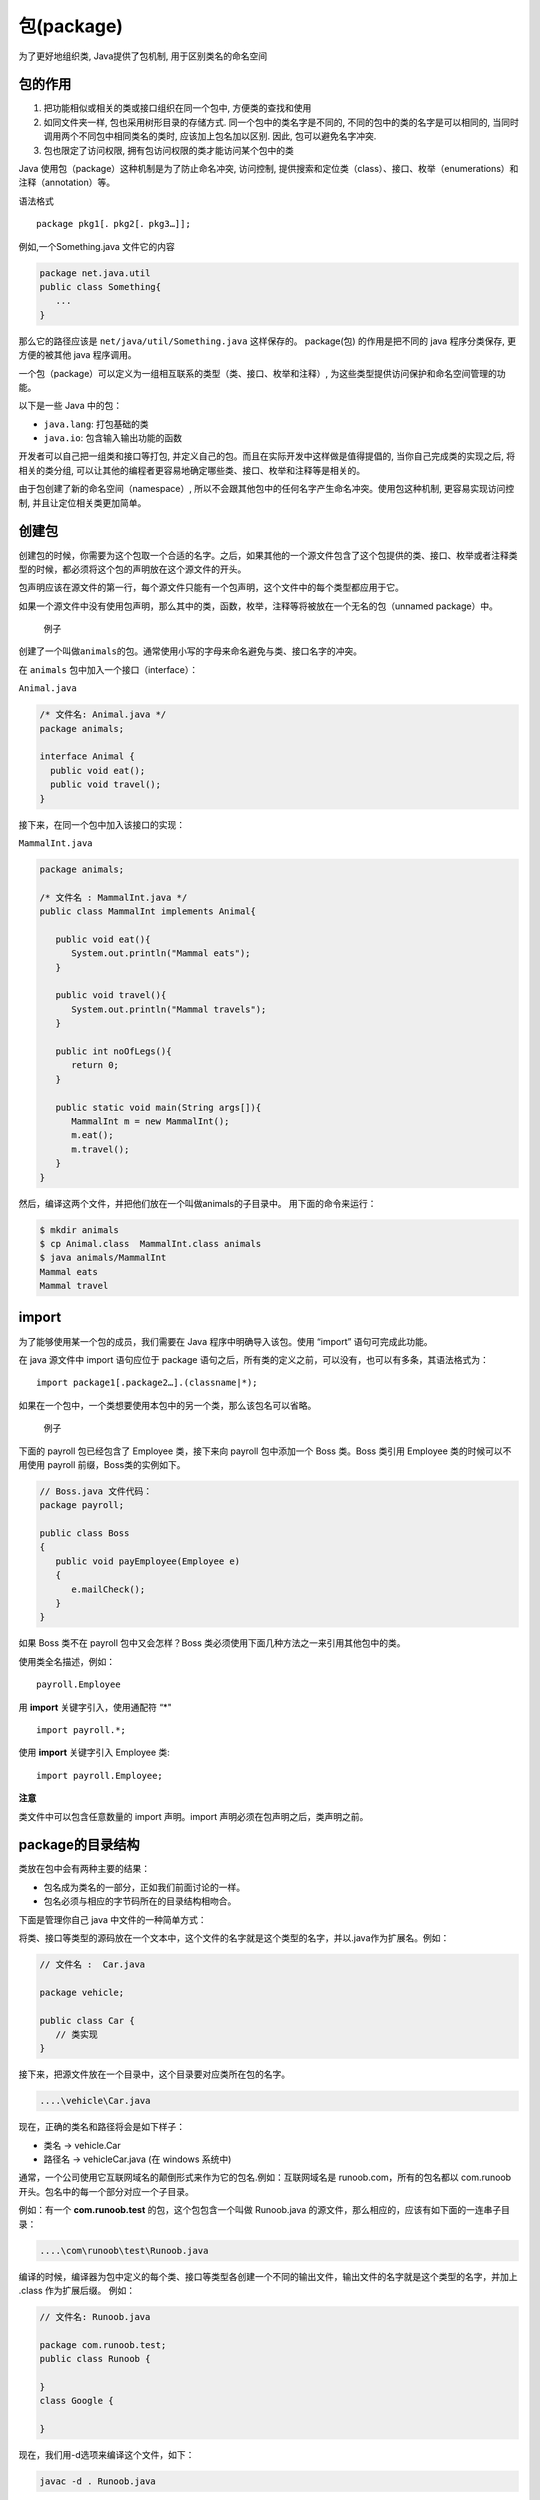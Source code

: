 包(package)
===========

为了更好地组织类, Java提供了包机制, 用于区别类名的命名空间

包的作用
--------

1. 把功能相似或相关的类或接口组织在同一个包中, 方便类的查找和使用
2. 如同文件夹一样, 包也采用树形目录的存储方式.
   同一个包中的类名字是不同的, 不同的包中的类的名字是可以相同的,
   当同时调用两个不同包中相同类名的类时, 应该加上包名加以区别. 因此,
   包可以避免名字冲突.
3. 包也限定了访问权限, 拥有包访问权限的类才能访问某个包中的类

Java 使用包（package）这种机制是为了防止命名冲突, 访问控制,
提供搜索和定位类（class）、接口、枚举（enumerations）和注释（annotation）等。

语法格式

::

    package pkg1[．pkg2[．pkg3…]];

例如,一个Something.java 文件它的内容

.. code:: java

    package net.java.util
    public class Something{
       ...
    }

那么它的路径应该是 ``net/java/util/Something.java`` 这样保存的。
package(包) 的作用是把不同的 java 程序分类保存, 更方便的被其他 java
程序调用。

一个包（package）可以定义为一组相互联系的类型（类、接口、枚举和注释）,
为这些类型提供访问保护和命名空间管理的功能。

以下是一些 Java 中的包：

-  ``java.lang``: 打包基础的类
-  ``java.io``: 包含输入输出功能的函数

开发者可以自己把一组类和接口等打包,
并定义自己的包。而且在实际开发中这样做是值得提倡的,
当你自己完成类的实现之后, 将相关的类分组,
可以让其他的编程者更容易地确定哪些类、接口、枚举和注释等是相关的。

由于包创建了新的命名空间（namespace）,
所以不会跟其他包中的任何名字产生命名冲突。使用包这种机制,
更容易实现访问控制, 并且让定位相关类更加简单。

创建包
------

创建包的时候，你需要为这个包取一个合适的名字。之后，如果其他的一个源文件包含了这个包提供的类、接口、枚举或者注释类型的时候，都必须将这个包的声明放在这个源文件的开头。

包声明应该在源文件的第一行，每个源文件只能有一个包声明，这个文件中的每个类型都应用于它。

如果一个源文件中没有使用包声明，那么其中的类，函数，枚举，注释等将被放在一个无名的包（unnamed
package）中。

    例子

创建了一个叫做\ ``animals``\ 的包。通常使用小写的字母来命名避免与类、接口名字的冲突。

在 ``animals`` 包中加入一个接口（interface）：

``Animal.java``

.. code:: java

    /* 文件名: Animal.java */
    package animals;

    interface Animal {
      public void eat();
      public void travel();
    }

接下来，在同一个包中加入该接口的实现：

``MammalInt.java``

.. code:: java

    package animals;

    /* 文件名 : MammalInt.java */
    public class MammalInt implements Animal{

       public void eat(){
          System.out.println("Mammal eats");
       }

       public void travel(){
          System.out.println("Mammal travels");
       }

       public int noOfLegs(){
          return 0;
       }

       public static void main(String args[]){
          MammalInt m = new MammalInt();
          m.eat();
          m.travel();
       }
    }

然后，编译这两个文件，并把他们放在一个叫做animals的子目录中。
用下面的命令来运行：

.. code:: shell

    $ mkdir animals
    $ cp Animal.class  MammalInt.class animals
    $ java animals/MammalInt
    Mammal eats
    Mammal travel

import
------

为了能够使用某一个包的成员，我们需要在 Java 程序中明确导入该包。使用
“import” 语句可完成此功能。

在 java 源文件中 import 语句应位于 package
语句之后，所有类的定义之前，可以没有，也可以有多条，其语法格式为：

::

    import package1[.package2…].(classname|*);

如果在一个包中，一个类想要使用本包中的另一个类，那么该包名可以省略。

    例子

下面的 payroll 包已经包含了 Employee 类，接下来向 payroll 包中添加一个
Boss 类。Boss 类引用 Employee 类的时候可以不用使用 payroll
前缀，Boss类的实例如下。

.. code:: java

    // Boss.java 文件代码：
    package payroll;

    public class Boss
    {
       public void payEmployee(Employee e)
       {
          e.mailCheck();
       }
    }

如果 Boss 类不在 payroll 包中又会怎样？Boss
类必须使用下面几种方法之一来引用其他包中的类。

使用类全名描述，例如：

::

    payroll.Employee

用 **import** 关键字引入，使用通配符 “\*"

::

    import payroll.*;

使用 **import** 关键字引入 Employee 类:

::

    import payroll.Employee;

**注意**

类文件中可以包含任意数量的 import 声明。import
声明必须在包声明之后，类声明之前。

package的目录结构
-----------------

类放在包中会有两种主要的结果：

-  包名成为类名的一部分，正如我们前面讨论的一样。
-  包名必须与相应的字节码所在的目录结构相吻合。

下面是管理你自己 java 中文件的一种简单方式：

将类、接口等类型的源码放在一个文本中，这个文件的名字就是这个类型的名字，并以.java作为扩展名。例如：

.. code:: java

    // 文件名 :  Car.java

    package vehicle;

    public class Car {
       // 类实现
    }

接下来，把源文件放在一个目录中，这个目录要对应类所在包的名字。

.. code:: java

    ....\vehicle\Car.java

现在，正确的类名和路径将会是如下样子：

-  类名 -> vehicle.Car
-  路径名 -> vehicle\Car.java (在 windows 系统中)

通常，一个公司使用它互联网域名的颠倒形式来作为它的包名.例如：互联网域名是
runoob.com，所有的包名都以 com.runoob
开头。包名中的每一个部分对应一个子目录。

例如：有一个 **com.runoob.test** 的包，这个包包含一个叫做 Runoob.java
的源文件，那么相应的，应该有如下面的一连串子目录：

.. code:: java

    ....\com\runoob\test\Runoob.java

编译的时候，编译器为包中定义的每个类、接口等类型各创建一个不同的输出文件，输出文件的名字就是这个类型的名字，并加上
.class 作为扩展后缀。 例如：

.. code:: java

    // 文件名: Runoob.java

    package com.runoob.test;
    public class Runoob {

    }
    class Google {

    }

现在，我们用-d选项来编译这个文件，如下：

.. code:: shell

    javac -d . Runoob.java

这样会像下面这样放置编译了的文件：

.. code:: shell

    .\com\runoob\test\Runoob.class
    .\com\runoob\test\Google.class

你可以像下面这样来导入所有\com\runoob\test中定义的类、接口等：

.. code:: shell

    import com.runoob.test.*;

编译之后的 .class 文件应该和 .java
源文件一样，它们放置的目录应该跟包的名字对应起来。但是，并不要求 .class
文件的路径跟相应的 .java 的路径一样。你可以分开来安排源码和类的目录。

.. code:: shell

    <path-one>\sources\com\runoob\test\Runoob.java
    <path-two>\classes\com\runoob\test\Google.class

这样，你可以将你的类目录分享给其他的编程人员，而不用透露自己的源码。用这种方法管理源码和类文件可以让编译器和java
虚拟机（JVM）可以找到你程序中使用的所有类型。

类目录的绝对路径叫做 **class path**\ 。设置在系统变量 **CLASSPATH**
中。编译器和 java 虚拟机通过将 package 名字加到 class path 后来构造
.class 文件的路径。

``<path-two>\classes`` 是 ``class path``\ ，\ ``package`` 名字是
``com.runoob.test``,而编译器和 ``JVM`` 会在
``<path-two>\classes\com\runoob\test`` 中找 .class 文件。

一个 class path
可能会包含好几个路径，多路径应该用分隔符分开。默认情况下，编译器和
``JVM`` 查找当前目录。\ ``JAR`` 文件按包含 ``Java``
平台相关的类，所以他们的目录默认放在了 ``class path`` 中。

设置 CLASSPATH 系统变量
-----------------------

用下面的命令显示当前的CLASSPATH变量：

-  Windows 平台（DOS 命令行下）：\ ``C:\> set CLASSPATH``
-  UNIX 平台（Bourne shell 下）：\ ``# echo $CLASSPATH``

删除当前CLASSPATH变量内容：

-  Windows 平台（DOS 命令行下）：\ ``C:\> set CLASSPATH=``
-  UNIX 平台（Bourne shell
   下）：\ ``# unset CLASSPATH; export CLASSPATH``

设置CLASSPATH变量:

-  Windows 平台（DOS 命令行下）：
   ``C:\> set CLASSPATH=C:\users\jack\java\classes``
-  UNIX 平台（Bourne shell
   下）：\ ``# CLASSPATH=/home/jack/java/classes; export CLASSPATH``
